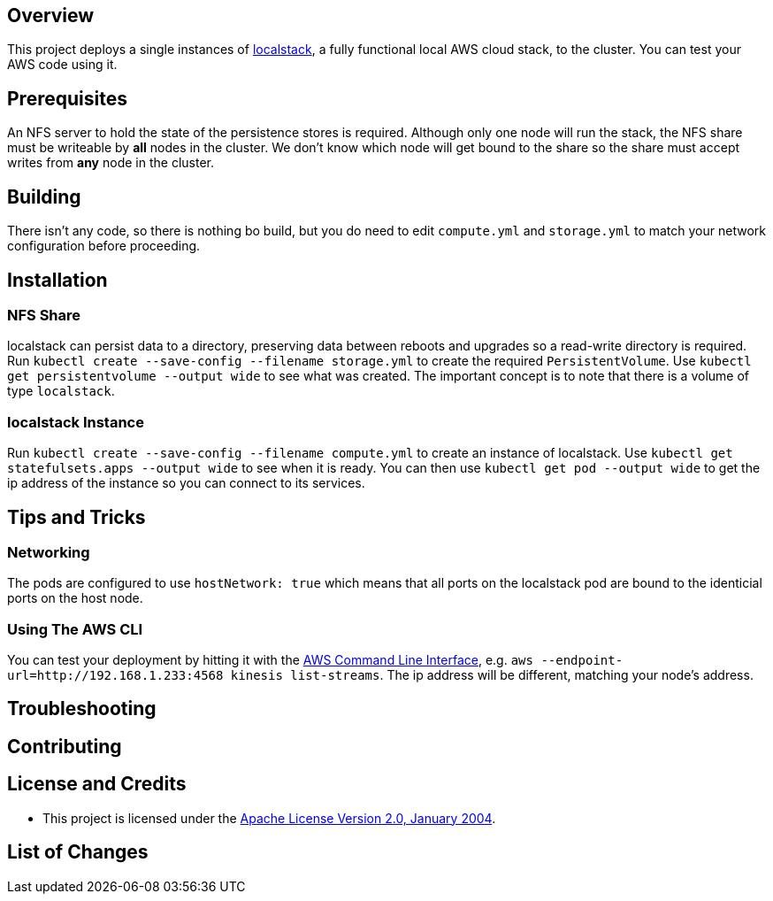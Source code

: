 ifdef::env-github[]
:tip-caption: :bulb:
:note-caption: :information_source:
:important-caption: :heavy_exclamation_mark:
:caution-caption: :fire:
:warning-caption: :warning:
endif::[]

== Overview
This project deploys a single instances of https://github.com/localstack/localstack/[localstack], a fully functional local AWS cloud stack, to the cluster. You can test your AWS code using it.

== Prerequisites
An NFS server to hold the state of the persistence stores is required.  Although only one node will run the stack, the NFS share must be writeable by *all* nodes in the cluster.  We don't know which node will get bound to the share so the share must accept writes from *any* node in the cluster.

== Building
There isn't any code, so there is nothing bo build, but you do need to edit `compute.yml` and `storage.yml` to match your network configuration before proceeding.

== Installation

=== NFS Share
localstack can persist data to a directory, preserving data between reboots and upgrades so a read-write directory is required.  Run `kubectl create --save-config --filename storage.yml` to create the required `PersistentVolume`. Use `kubectl get persistentvolume --output wide` to see what was created.  The important concept is to note that there is a volume of type `localstack`.

=== localstack Instance
Run `kubectl create --save-config --filename compute.yml` to create an instance of localstack.  Use `kubectl get statefulsets.apps --output wide` to see when it is ready. You can then use `kubectl get pod --output wide` to get the ip address of the instance so you can connect to its services.

== Tips and Tricks
=== Networking
The pods are configured to use `hostNetwork: true` which means that all ports on the localstack pod are bound to the identicial ports on the host node.

=== Using The AWS CLI
You can test your deployment by hitting it with the https://aws.amazon.com/cli/[AWS Command Line Interface], e.g. `aws --endpoint-url=http://192.168.1.233:4568 kinesis list-streams`. The ip address will be different, matching your node's address.

== Troubleshooting

== Contributing

== License and Credits
* This project is licensed under the http://www.apache.org/licenses/[Apache License Version 2.0, January 2004].

== List of Changes

